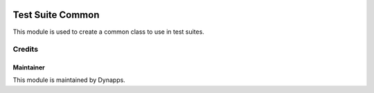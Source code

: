 .. image:: https://img.shields.io/badge/licence-AGPL--3-blue.svg
  :target: https://www.gnu.org/licenses/agpl
  :alt: License: AGPL-3

=================
Test Suite Common
=================

This module is used to create a common class to use in test suites.


Credits
=======

Maintainer
----------

.. image:: dyn_test_suite_common/static/description/icon.png
  :alt: Dynapps
  :target: https://www.dynapps.eu

This module is maintained by Dynapps.